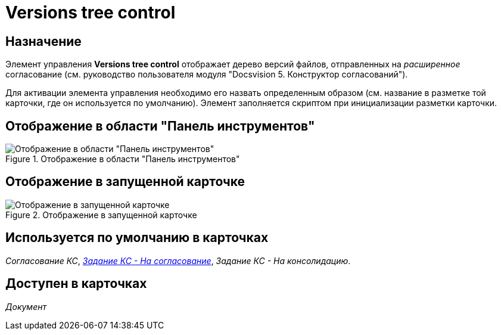 = Versions tree control

== Назначение

Элемент управления *Versions tree control* отображает дерево версий файлов, отправленных на _расширенное_ согласование (см. руководство пользователя модуля "Docsvision 5. Конструктор согласований").

Для активации элемента управления необходимо его назвать определенным образом (см. название в разметке той карточки, где он используется по умолчанию). Элемент заполняется скриптом при инициализации разметки карточки.

== Отображение в области "Панель инструментов"

.Отображение в области "Панель инструментов"
image::lay_HardCodeElement_VersionsTreeControl.png[Отображение в области "Панель инструментов"]

== Отображение в запущенной карточке

.Отображение в запущенной карточке
image::lay_Card_HC_VersionsTreeControl.png[Отображение в запущенной карточке]

== Используется по умолчанию в карточках

_Согласование КС_, xref:lay_HardcodeElements_FilesTabControl.adoc#default[_Задание КС - На согласование_], _Задание КС - На консолидацию_.

== Доступен в карточках

_Документ_
